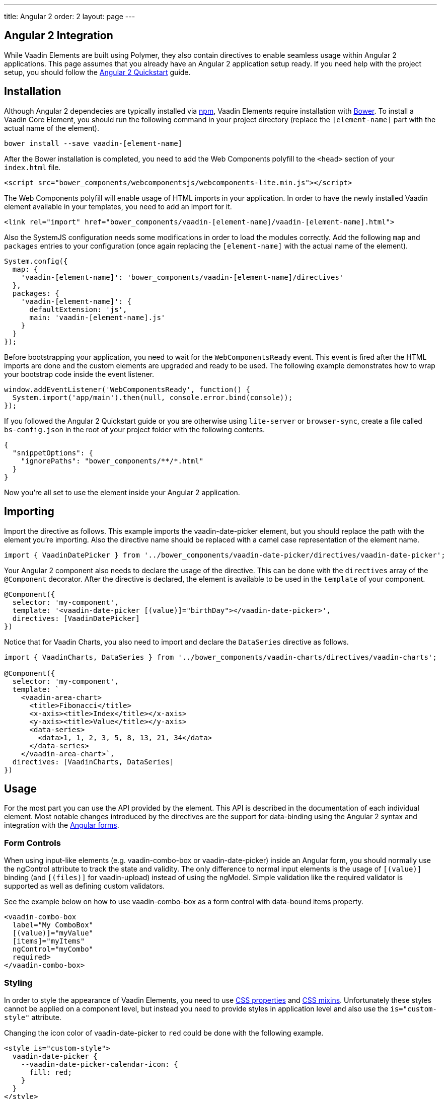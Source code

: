 ---
title: Angular 2
order: 2
layout: page
---

[[vaadin-core-elements.angular2]]
== Angular 2 Integration

While Vaadin Elements are built using Polymer, they also contain directives to enable seamless usage within Angular 2 applications.
This page assumes that you already have an Angular 2 application setup ready.
If you need help with the project setup, you should follow the https://angular.io/docs/ts/latest/quickstart.html[Angular 2 Quickstart] guide.

== Installation

Although Angular 2 dependecies are typically installed via https://www.npmjs.com/[npm], Vaadin Elements require installation with http://bower.io[Bower].
To install a Vaadin Core Element, you should run the following command in your project directory (replace the `[element-name]` part with the actual name of the element).

[source,bash]
----
bower install --save vaadin-[element-name]
----

After the Bower installation is completed, you need to add the Web Components polyfill to the `<head>` section of your `index.html` file.
[source,html]
----
<script src="bower_components/webcomponentsjs/webcomponents-lite.min.js"></script>
----

The Web Components polyfill will enable usage of HTML imports in your application.
In order to have the newly installed Vaadin element available in your templates, you need to add an import for it.

[source,html]
----
<link rel="import" href="bower_components/vaadin-[element-name]/vaadin-[element-name].html">
----

Also the SystemJS configuration needs some modifications in order to load the modules correctly.
Add the following `map` and `packages` entries to your configuration (once again replacing the `[element-name]` with the actual name of the element).

[source,javascript]
----
System.config({
  map: {
    'vaadin-[element-name]': 'bower_components/vaadin-[element-name]/directives'
  },
  packages: {
    'vaadin-[element-name]': {
      defaultExtension: 'js',
      main: 'vaadin-[element-name].js'
    }
  }
});
----

Before bootstrapping your application, you need to wait for the `WebComponentsReady` event.
This event is fired after the HTML imports are done and the custom elements are upgraded and ready to be used.
The following example demonstrates how to wrap your bootstrap code inside the event listener.

[source,javascript]
----
window.addEventListener('WebComponentsReady', function() {
  System.import('app/main').then(null, console.error.bind(console));
});
----

If you followed the Angular 2 Quickstart guide or you are otherwise using `lite-server` or `browser-sync`, create a file called `bs-config.json` in the root of your project folder with the following contents.

[source,javascript]
----
{
  "snippetOptions": {
    "ignorePaths": "bower_components/**/*.html"
  }
}
----

Now you're all set to use the element inside your Angular 2 application.

== Importing

Import the directive as follows. This example imports the [vaadinelement]#vaadin-date-picker# element, but you should replace the path with the element you're importing.
Also the directive name should be replaced with a camel case representation of the element name.

[source,javascript]
----
import { VaadinDatePicker } from '../bower_components/vaadin-date-picker/directives/vaadin-date-picker';
----

Your Angular 2 component also needs to declare the usage of the directive.
This can be done with the `directives` array of the `@Component` decorator.
After the directive is declared, the element is available to be used in the `template` of your component.

[source]
----
@Component({
  selector: 'my-component',
  template: '<vaadin-date-picker [(value)]="birthDay"></vaadin-date-picker>',
  directives: [VaadinDatePicker]
})
----

Notice that for Vaadin Charts, you also need to import and declare the `DataSeries` directive as follows.

[source]
----
import { VaadinCharts, DataSeries } from '../bower_components/vaadin-charts/directives/vaadin-charts';

@Component({
  selector: 'my-component',
  template: `
    <vaadin-area-chart>
      <title>Fibonacci</title>
      <x-axis><title>Index</title></x-axis>
      <y-axis><title>Value</title></y-axis>
      <data-series>
        <data>1, 1, 2, 3, 5, 8, 13, 21, 34</data>
      </data-series>
    </vaadin-area-chart>`,
  directives: [VaadinCharts, DataSeries]
})
----

== Usage

For the most part you can use the API provided by the element.
This API is described in the documentation of each individual element.
Most notable changes introduced by the directives are the support for data-binding using the Angular 2 syntax and integration with the https://angular.io/docs/ts/latest/guide/forms.html[Angular forms].

=== Form Controls
When using input-like elements (e.g. [elementname]#vaadin-combo-box# or [elementname]#vaadin-date-picker#) inside an Angular form, you should normally use the [propertyname]#ngControl# attribute to track the state and validity.
The only difference to normal input elements is the usage of `[(value)]` binding (and `[(files)]` for [elementname]#vaadin-upload#) instead of using the [propertyname]#ngModel#.
Simple validation like the [propertyname]#required# validator is supported as well as defining custom validators.

See the example below on how to use [elementname]#vaadin-combo-box# as a form control with data-bound [propertyname]#items# property.
[source]
----
<vaadin-combo-box
  label="My ComboBox"
  [(value)]="myValue"
  [items]="myItems"
  ngControl="myCombo"
  required>
</vaadin-combo-box>
----

=== Styling
In order to style the appearance of Vaadin Elements, you need to use https://www.polymer-project.org/1.0/docs/devguide/styling.html#xscope-styling-details[CSS properties] and https://www.polymer-project.org/1.0/docs/devguide/styling.html#custom-css-mixins[CSS mixins].
Unfortunately these styles cannot be applied on a component level, but instead you need to provide styles in application level and also use the `is="custom-style"` attribute.

Changing the icon color of [vaadinelement]#vaadin-date-picker# to `red` could be done with the following example.
[source]
----
<style is="custom-style">
  vaadin-date-picker {
    --vaadin-date-picker-calendar-icon: {
      fill: red;
    }
  }
</style>
----

See the documentation of each element for a list of available properties and mixins.
